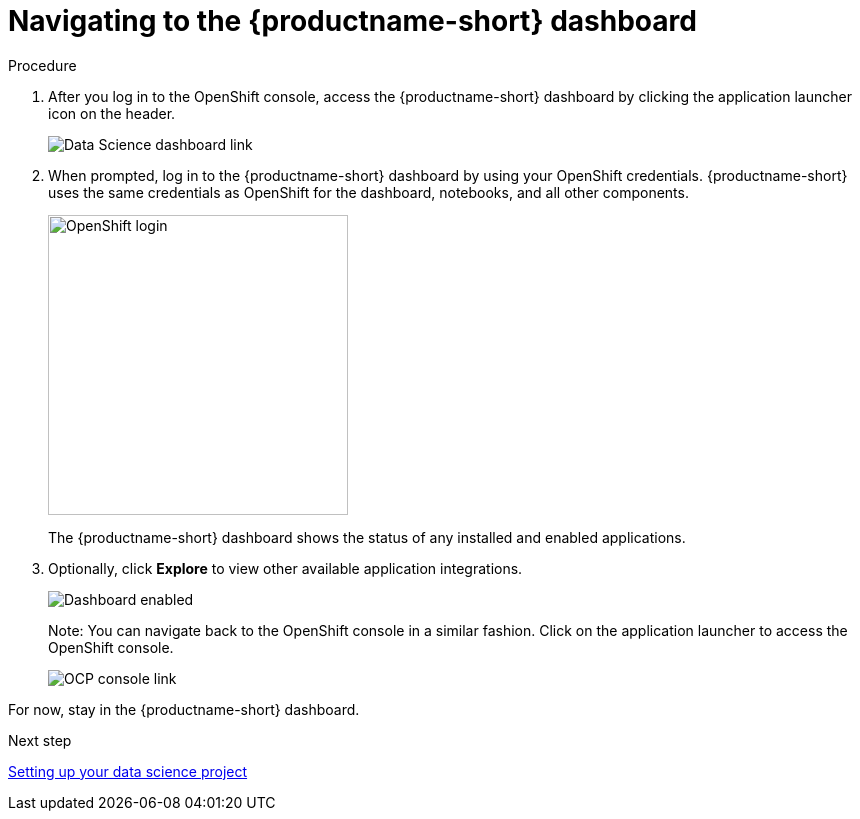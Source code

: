 [id='navigating-to-the-dashboard_{context}']
= Navigating to the {productname-short} dashboard


.Procedure

. After you log in to the OpenShift console, access the {productname-short} dashboard by clicking the application launcher icon on the header.
+
image::projects/ocp-console-ds-tile.png[Data Science dashboard link]

. When prompted, log in to the {productname-short} dashboard by using your OpenShift credentials. {productname-short} uses the same credentials as OpenShift for the dashboard, notebooks, and all other components.
+
image::projects/login-with-openshift.png[OpenShift login, 300]
+
The {productname-short} dashboard shows the status of any installed and enabled applications.

. Optionally, click *Explore* to view other available application integrations.
+
image::projects/dashboard-explore.png[Dashboard enabled]
+
Note: You can navigate back to the OpenShift console in a similar fashion. Click on the application launcher to access the OpenShift console.
+
image::projects/ds-console-ocp-tile.png[OCP console link]

For now, stay in the {productname-short} dashboard.

.Next step

xref:setting-up-your-data-science-project.adoc[Setting up your data science project]

